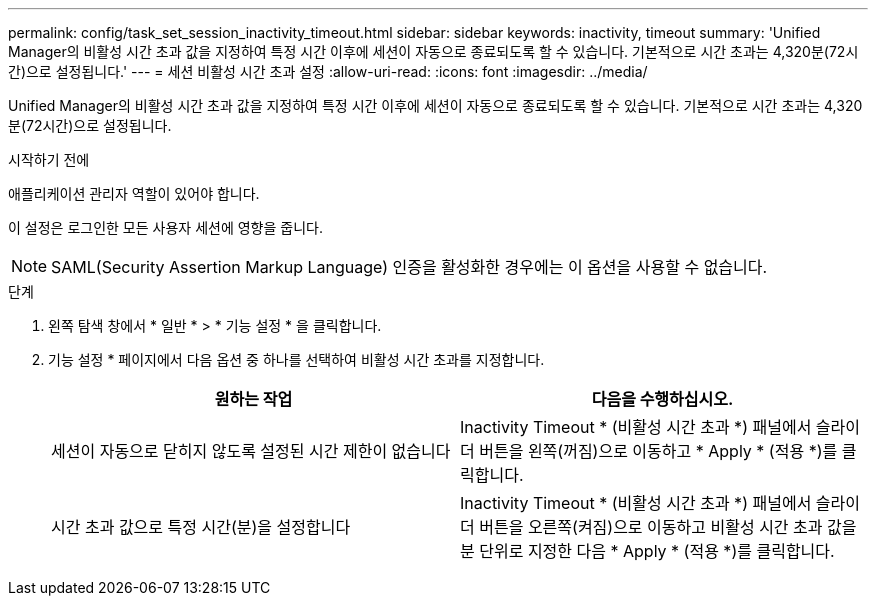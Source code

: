 ---
permalink: config/task_set_session_inactivity_timeout.html 
sidebar: sidebar 
keywords: inactivity, timeout 
summary: 'Unified Manager의 비활성 시간 초과 값을 지정하여 특정 시간 이후에 세션이 자동으로 종료되도록 할 수 있습니다. 기본적으로 시간 초과는 4,320분(72시간)으로 설정됩니다.' 
---
= 세션 비활성 시간 초과 설정
:allow-uri-read: 
:icons: font
:imagesdir: ../media/


[role="lead"]
Unified Manager의 비활성 시간 초과 값을 지정하여 특정 시간 이후에 세션이 자동으로 종료되도록 할 수 있습니다. 기본적으로 시간 초과는 4,320분(72시간)으로 설정됩니다.

.시작하기 전에
애플리케이션 관리자 역할이 있어야 합니다.

이 설정은 로그인한 모든 사용자 세션에 영향을 줍니다.

[NOTE]
====
SAML(Security Assertion Markup Language) 인증을 활성화한 경우에는 이 옵션을 사용할 수 없습니다.

====
.단계
. 왼쪽 탐색 창에서 * 일반 * > * 기능 설정 * 을 클릭합니다.
. 기능 설정 * 페이지에서 다음 옵션 중 하나를 선택하여 비활성 시간 초과를 지정합니다.
+
[cols="2*"]
|===
| 원하는 작업 | 다음을 수행하십시오. 


 a| 
세션이 자동으로 닫히지 않도록 설정된 시간 제한이 없습니다
 a| 
Inactivity Timeout * (비활성 시간 초과 *) 패널에서 슬라이더 버튼을 왼쪽(꺼짐)으로 이동하고 * Apply * (적용 *)를 클릭합니다.



 a| 
시간 초과 값으로 특정 시간(분)을 설정합니다
 a| 
Inactivity Timeout * (비활성 시간 초과 *) 패널에서 슬라이더 버튼을 오른쪽(켜짐)으로 이동하고 비활성 시간 초과 값을 분 단위로 지정한 다음 * Apply * (적용 *)를 클릭합니다.

|===

